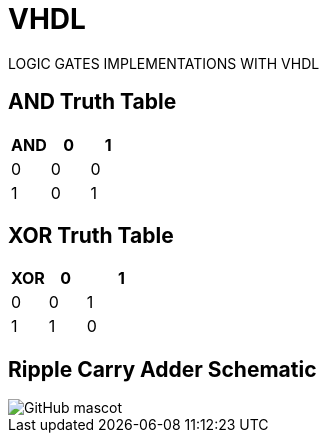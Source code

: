 # VHDL
LOGIC GATES IMPLEMENTATIONS WITH VHDL

== AND Truth Table
[options="header"]
[cols="2, 2, 2"]
|===
|AND   | 0 |  1  
|0     | 0 |  0 
|1     | 0 |  1  
|
|===

== XOR Truth Table
[options="header"]
[cols="1, 1, 2"]
|===
|XOR   | 0 |  1  
|0     | 0 |  1 
|1     | 1 |  0  
|
|===

== Ripple Carry Adder Schematic
image::https://github.com/And24reas/VHDL/blob/main/ripple_carry_adder_sch.jpg[GitHub mascot]

